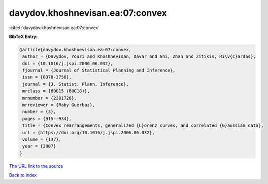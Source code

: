 davydov.khoshnevisan.ea:07:convex
=================================

:cite:t:`davydov.khoshnevisan.ea:07:convex`

**BibTeX Entry:**

.. code-block:: bibtex

   @article{davydov.khoshnevisan.ea:07:convex,
    author = {Davydov, Youri and Khoshnevisan, Davar and Shi, Zhan and Zitikis, Ri\v{c}ardas},
    doi = {10.1016/j.jspi.2006.06.032},
    fjournal = {Journal of Statistical Planning and Inference},
    issn = {0378-3758},
    journal = {J. Statist. Plann. Inference},
    mrclass = {60G15 (60G18)},
    mrnumber = {2301726},
    mrreviewer = {Raby Guerbaz},
    number = {3},
    pages = {915--934},
    title = {Convex rearrangements, generalized {L}orenz curves, and correlated {G}aussian data},
    url = {https://doi.org/10.1016/j.jspi.2006.06.032},
    volume = {137},
    year = {2007}
   }
`The URL link to the source <ttps://doi.org/10.1016/j.jspi.2006.06.032}>`_


`Back to index <../By-Cite-Keys.html>`_
